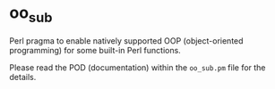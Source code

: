 * oo_sub

Perl pragma to enable natively supported OOP (object-oriented programming) for some built-in Perl functions.

Please read the POD (documentation) within the =oo_sub.pm= file for the details.
